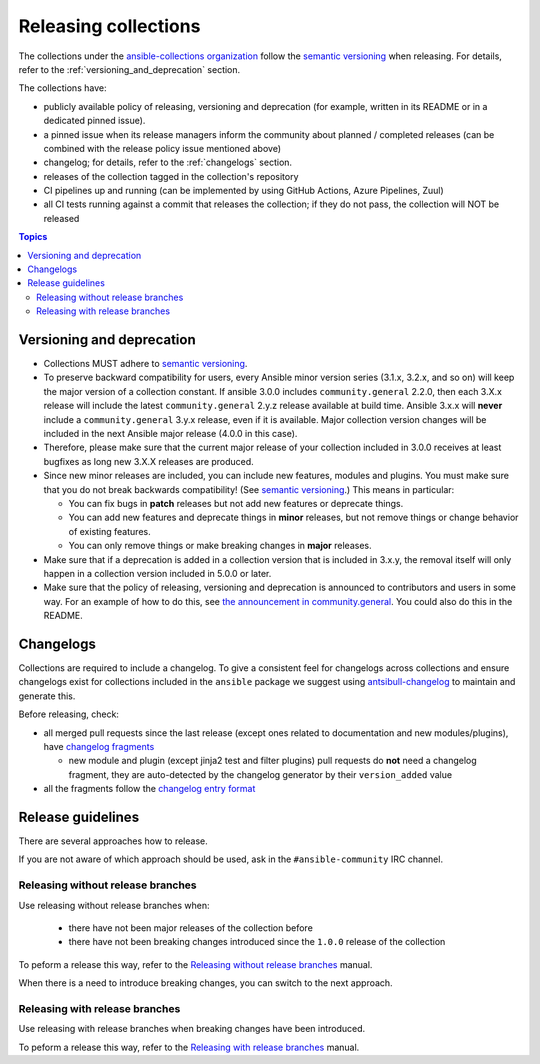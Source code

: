 
.. _releasing_collections:

*********************
Releasing collections
*********************

The collections under the `ansible-collections organization <https://github.com/ansible-collections>`_ follow the `semantic versioning <https://semver.org/>`_ when releasing. For details, refer to the :ref:`versioning_and_deprecation` section.

The collections have:

* publicly available policy of releasing, versioning and deprecation (for example, written in its README or in a dedicated pinned issue).
* a pinned issue when its release managers inform the community about planned / completed releases (can be combined with the release policy issue mentioned above)
* changelog; for details, refer to the :ref:`changelogs` section.
* releases of the collection tagged in the collection's repository
* CI pipelines up and running (can be implemented by using GitHub Actions, Azure Pipelines, Zuul)
* all CI tests running against a commit that releases the collection; if they do not pass, the collection will NOT be released

.. contents:: Topics

.. _versioning_and_deprecation:

Versioning and deprecation
==========================

* Collections MUST adhere to `semantic versioning <https://semver.org/>`_.
* To preserve backward compatibility for users, every Ansible minor version series (3.1.x, 3.2.x, and so on) will keep the major version of a collection constant. If ansible 3.0.0 includes ``community.general`` 2.2.0, then each 3.X.x release will include the latest ``community.general`` 2.y.z release available at build time. Ansible 3.x.x will **never** include a ``community.general`` 3.y.x release, even if it is available. Major collection version changes will be included in the next Ansible major release (4.0.0 in this case).
* Therefore, please make sure that the current major release of your collection included in 3.0.0 receives at least bugfixes as long new 3.X.X releases are produced.
* Since new minor releases are included, you can include new features, modules and plugins. You must make sure that you do not break backwards compatibility! (See `semantic versioning <https://semver.org/>`_.) This means in particular:

  * You can fix bugs in **patch** releases but not add new features or deprecate things.
  * You can add new features and deprecate things in **minor** releases, but not remove things or change behavior of existing features.
  * You can only remove things or make breaking changes in **major** releases.
* Make sure that if a deprecation is added in a collection version that is included in 3.x.y, the removal itself will only happen in a collection version included in 5.0.0 or later.
* Make sure that the policy of releasing, versioning and deprecation is announced to contributors and users in some way. For an example of how to do this, see `the announcement in community.general <https://github.com/ansible-collections/community.general/issues/582>`_. You could also do this in the README.

.. _changelogs:

Changelogs
==========

Collections are required to include a changelog. To give a consistent feel for changelogs across collections and ensure changelogs exist for collections included in the ``ansible`` package we suggest using `antsibull-changelog <https://github.com/ansible-community/antsibull-changelog>`_ to maintain and generate this.

Before releasing, check:

* all merged pull requests since the last release (except ones related to documentation and new modules/plugins), have `changelog fragments <https://docs.ansible.com/ansible/devel/community/development_process.html#creating-a-changelog-fragment>`_

  * new module and plugin (except jinja2 test and filter plugins) pull requests do **not** need a changelog fragment, they are auto-detected by the changelog generator by their ``version_added`` value
* all the fragments follow the `changelog entry format <https://docs.ansible.com/ansible/devel/community/development_process.html#changelog-fragment-entry-format>`_

Release guidelines
==================

There are several approaches how to release.

If you are not aware of which approach should be used, ask in the ``#ansible-community`` IRC channel.

Releasing without release branches
~~~~~~~~~~~~~~~~~~~~~~~~~~~~~~~~~~

Use releasing without release branches when:

  * there have not been major releases of the collection before
  * there have not been breaking changes introduced since the ``1.0.0`` release of the collection

To peform a release this way, refer to the `Releasing without release branches <releasing_collections_without_release_branches.rst>`_ manual.

When there is a need to introduce breaking changes, you can switch to the next approach.

Releasing with release branches
~~~~~~~~~~~~~~~~~~~~~~~~~~~~~~~

Use releasing with release branches when breaking changes have been introduced.

To peform a release this way, refer to the `Releasing with release branches <releasing_collections_without_release_branches.rst>`_ manual.

